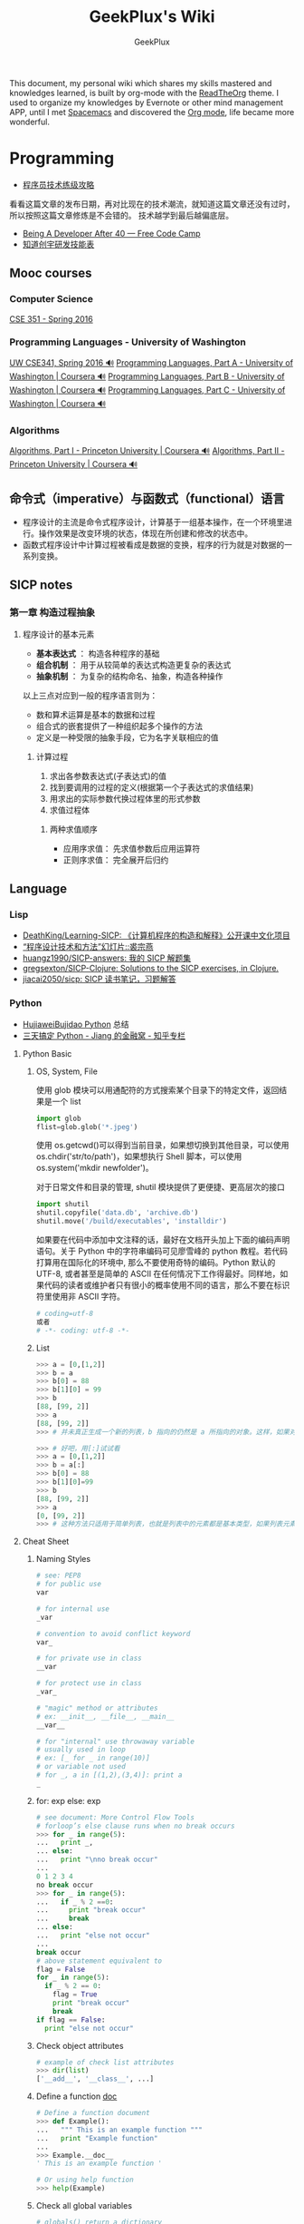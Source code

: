 # -*- mode: org; -*-

#+HTML_HEAD: <link rel="stylesheet" type="text/css" href="assets/htmlize.css"/>
#+HTML_HEAD: <link rel="stylesheet" type="text/css" href="assets/readtheorg.css"/>

#+HTML_HEAD: <script type="text/javascript" src="assets/jquery-2.1.4.min.js"></script>
#+HTML_HEAD: <script type="text/javascript" src="assets/bootstrap.min.js"></script>
#+HTML_HEAD: <script type="text/javascript" src="assets/jquery.stickytableheaders.min.js"></script>
#+HTML_HEAD: <script type="text/javascript" src="assets/readtheorg.js"></script>

#+TITLE: GeekPlux's Wiki
#+AUTHOR: GeekPlux
# #+DATE: 2015-11-28 02:07:42
#+EMAIL: geekplux@gmail.com
#+DESCRIPTION: GeekPlux's wiki
#+KEYWORDS: wiki geekplux developer development code skill programmer programming


#+BEGIN_CENTER

This document, my personal wiki which shares my skills mastered and knowledges learned, is built by org-mode with the [[https://github.com/fniessen/org-html-themes][ReadTheOrg]] theme. I used to organize my knowledges by Evernote or other mind management APP, until I met [[https://github.com/syl20bnr/spacemacs][Spacemacs]] and discovered the [[http://orgmode.org][Org mode]], life became more wonderful.

#+END_CENTER

* Programming

- [[http://coolshell.cn/articles/4990.html][程序员技术练级攻略]]

看看这篇文章的发布日期，再对比现在的技术潮流，就知道这篇文章还没有过时，所以按照这篇文章修炼是不会错的。
技术越学到最后越偏底层。

- [[https://medium.freecodecamp.com/being-a-developer-after-40-3c5dd112210c#.u3lhh1vzr][Being A Developer After 40 — Free Code Camp]]
- [[http://blog.knownsec.com/Knownsec_RD_Checklist/v2.2.html][知道创宇研发技能表]]

** Mooc courses
*** Computer Science
[[https://courses.cs.washington.edu/courses/cse351/16sp/index.html][CSE 351 - Spring 2016]]
*** Programming Languages - University of Washington
[[https://courses.cs.washington.edu/courses/cse341/16sp/][UW CSE341, Spring 2016 🔊]]
[[https://www.coursera.org/learn/programming-languages#][Programming Languages, Part A - University of Washington | Coursera 🔊]]
[[https://www.coursera.org/learn/programming-languages-part-b][Programming Languages, Part B - University of Washington | Coursera 🔊]]
[[https://www.coursera.org/learn/programming-languages-part-c][Programming Languages, Part C - University of Washington | Coursera 🔊]]
*** Algorithms
[[https://www.coursera.org/learn/introduction-to-algorithms][Algorithms, Part I - Princeton University | Coursera 🔊]]
[[https://www.coursera.org/learn/java-data-structures-algorithms-2][Algorithms, Part II - Princeton University | Coursera 🔊]]

** 命令式（imperative）与函数式（functional）语言
- 程序设计的主流是命令式程序设计，计算基于一组基本操作，在一个环境里进行。操作效果是改变环境的状态，体现在所创建和修改的状态中。
- 函数式程序设计中计算过程被看成是数据的变换，程序的行为就是对数据的一系列变换。


** SICP notes
*** 第一章 构造过程抽象
**** 程序设计的基本元素
- *基本表达式* ： 构造各种程序的基础
- *组合机制* ： 用于从较简单的表达式构造更复杂的表达式
- *抽象机制* ： 为复杂的结构命名、抽象，构造各种操作

以上三点对应到一般的程序语言则为：

- 数和算术运算是基本的数据和过程
- 组合式的嵌套提供了一种组织起多个操作的方法
- 定义是一种受限的抽象手段，它为名字关联相应的值

***** 计算过程
1. 求出各参数表达式(子表达式)的值
2. 找到要调用的过程的定义(根据第一个子表达式的求值结果)
3. 用求出的实际参数代换过程体里的形式参数
4. 求值过程体

****** 两种求值顺序
- 应用序求值： 先求值参数后应用运算符
- 正则序求值： 完全展开后归约

** Language
*** Lisp
- [[https://github.com/DeathKing/Learning-SICP][DeathKing/Learning-SICP: 《计算机程序的构造和解释》公开课中文化项目]]
- [[http://www.math.pku.edu.cn/teachers/qiuzy/progtech/slides/index.php][“程序设计技术和方法”幻灯片::裘宗燕]]
- [[https://github.com/huangz1990/SICP-answers][huangz1990/SICP-answers: 我的 SICP 解题集]]
- [[https://github.com/gregsexton/SICP-Clojure][gregsexton/SICP-Clojure: Solutions to the SICP exercises, in Clojure.]]
- [[https://github.com/jiacai2050/sicp][jiacai2050/sicp: SICP 读书笔记，习题解答]]

*** Python
- [[http://hujiaweibujidao.github.io/python/][HujiaweiBujidao Python]] 总结
- [[https://zhuanlan.zhihu.com/p/21332075][三天搞定 Python - Jiang 的金融窝 - 知乎专栏]]
**** Python Basic
***** OS, System, File
使用 glob 模块可以用通配符的方式搜索某个目录下的特定文件，返回结果是一个 list

#+BEGIN_SRC python
import glob
flist=glob.glob('*.jpeg')
#+END_SRC

使用 os.getcwd()可以得到当前目录，如果想切换到其他目录，可以使用 os.chdir('str/to/path')，如果想执行 Shell 脚本，可以使用 os.system('mkdir newfolder')。

对于日常文件和目录的管理, shutil 模块提供了更便捷、更高层次的接口

#+BEGIN_SRC python
import shutil
shutil.copyfile('data.db', 'archive.db')
shutil.move('/build/executables', 'installdir')
#+END_SRC

如果要在代码中添加中文注释的话，最好在文档开头加上下面的编码声明语句。关于 Python 中的字符串编码可见廖雪峰的 python 教程。若代码打算用在国际化的环境中, 那么不要使用奇特的编码。Python 默认的 UTF-8, 或者甚至是简单的 ASCII 在任何情况下工作得最好。同样地，如果代码的读者或维护者只有很小的概率使用不同的语言，那么不要在标识符里使用非 ASCII 字符。

#+BEGIN_SRC python
# coding=utf-8
或者
# -*- coding: utf-8 -*-
#+END_SRC

***** List
#+BEGIN_SRC python
>>> a = [0,[1,2]]
>>> b = a
>>> b[0] = 88
>>> b[1][0] = 99
>>> b
[88, [99, 2]]
>>> a
[88, [99, 2]]
>>> # 并未真正生成一个新的列表，b 指向的仍然是 a 所指向的对象。这样，如果对 a 或 b 的元素进行修改，a,b 的值同时发生变化。

>>> # 好吧，用[:]试试看
>>> a = [0,[1,2]]
>>> b = a[:]
>>> b[0] = 88
>>> b[1][0]=99
>>> b
[88, [99, 2]]
>>> a
[0, [99, 2]]
>>> # 这种方法只适用于简单列表，也就是列表中的元素都是基本类型，如果列表元素还存在列表的话，这种方法就不适用了，原因就是，像 a[:]这种处理，只是将列表元素的值生成一个新的列表，如果列表元素也是一个列表，如：a = [0,[1,2]]，那么这种复制 对于元素[]的处理只是复制[1，2]的引用，而并未生成 [1，2]的一个新的列表复制。
#+END_SRC

**** Cheat Sheet
***** Naming Styles
#+BEGIN_SRC python
# see: PEP8
# for public use
var

# for internal use
_var

# convention to avoid conflict keyword
var_

# for private use in class
__var

# for protect use in class
_var_

# "magic" method or attributes
# ex: __init__, __file__, __main__
__var__

# for "internal" use throwaway variable
# usually used in loop
# ex: [_ for _ in range(10)]
# or variable not used
# for _, a in [(1,2),(3,4)]: print a
_
#+END_SRC
***** for: exp else: exp
#+BEGIN_SRC python
# see document: More Control Flow Tools
# forloop’s else clause runs when no break occurs
>>> for _ in range(5):
...   print _,
... else:
...   print "\nno break occur"
...
0 1 2 3 4
no break occur
>>> for _ in range(5):
...   if _ % 2 ==0:
...     print "break occur"
...     break
... else:
...   print "else not occur"
...
break occur
# above statement equivalent to
flag = False
for _ in range(5):
  if _ % 2 == 0:
    flag = True
    print "break occur"
    break
if flag == False:
  print "else not occur"
#+END_SRC
***** Check object attributes
#+BEGIN_SRC python
# example of check list attributes
>>> dir(list)
['__add__', '__class__', ...]
#+END_SRC
***** Define a function __doc__
#+BEGIN_SRC python
# Define a function document
>>> def Example():
...   """ This is an example function """
...   print "Example function"
...
>>> Example.__doc__
' This is an example function '

# Or using help function
>>> help(Example)
#+END_SRC
***** Check all global variables
#+BEGIN_SRC python
# globals() return a dictionary
# {'variable name': variable value}
>>> globals()
{'args': (1, 2, 3, 4, 5), ...}
#+END_SRC
**** Python 的两大应用方向
Python 我个人觉得有两大方向，一是 Web 方面，一是科研方面。
Web 方面有 Flask, Django 等成熟的框架。
科研方面有很多完备的科学计算库和绘图工具：

[[http://www.rafekettler.com/magicmethods.html?utm_campaign=CodeTengu&utm_medium=email&utm_source=CodeTengu_18][A Guide to Python's Magic Methods « rafekettler.com]]

- Numpy
  学习资源：[[http://www.labri.fr/perso/nrougier/teaching/numpy/numpy.html][Numpy tutorial]]
- Matplotlib
  学习资源：[[http://www.labri.fr/perso/nrougier/teaching/matplotlib/][Matplotlib tutorial]]

python 在大数据方面的武器列表：
[[http://7b1evr.com1.z0.glb.clouddn.com/WvfC-nxDTMqJ-97899.png]]

*** Ruby

Ruby 是解释执行的，且每条 Ruby 代码都会返回某个值。
Ruby 是一门纯面向对象语言。在 Ruby 中，一切皆为对象。

**** tips
- 除了 nil 和 false 之外，其他值都代表 true
- 每个函数都会返回结果。如果你没有显式指定某个返回值，函数就将返回退出函数前最后处理的表达式的值。
**** links

-  [[http://saito.im/slide/ruby-new.html][Ruby 语言新手教程]]
-  [[https://ihower.tw/rails4/index.html][Ruby on Rails 實戰聖經]]
-  [[http://guides.ruby-china.org][Ruby on Rails 指南]]

*** Shell
**** Shell 编程
Shell 脚本是解释型的,而不是编译型的。
符号`#!`用来告诉系统这个脚本用什么程序执行
#+BEGIN_SRC shell
#!/bin/sh
#+END_SRC

***** 变量
+ 定义变量时，变量名不加美元符号（$）
+ 使用一个已定义的变量，只需在变量名前面加美元符号即可
+ 变量名外面的花括号是可选的，加不加都行，加花括号是为了帮助解释器识别变量的边界
+ 用 =local= 可将函数内的变量定义为局部变量
+ 用 =declare= 声明变量可以限定其使用范围，常用的两个：

#+BEGIN_SRC shell
-a	变量为数组。
-r	使得变量变为只读。这些变量不能被后来的赋值与语句赋值，同样也不可以 unset。
#+END_SRC

- =readonly= 可以定义常量，感觉和 declare -r 差不多
***** 流程控制
****** 条件
#+BEGIN_SRC shell
if ...; then
...
elif ...; then
...
else
...
fi
#+END_SRC

if 中常用的测试表达式：

- [ -d FILE ]	如果 FILE 存在且是一个目录则为真。
- [ -e FILE ]	如果 FILE 存在则为真。
- [ -f FILE ]	如果 FILE 存在且是一个普通文件则为真。
- [ -h FILE ]	如果 FILE 存在且是一个符号连接则为真。
- [ -p FILE ]	如果 FILE 存在且是一个名字管道(F 如果 O)则为真。
- [ -r FILE ]	如果 FILE 存在且是可读的则为真。
- [ -s FILE ]	如果 FILE 存在且大小不为 0 则为真。
- [ -w FILE ]	如果 FILE 如果 FILE 存在且是可写的则为真。
- [ -x FILE ]	如果 FILE 存在且是可执行的则为真。
- [ -O FILE ]	如果 FILE 存在且属有效用户 ID 则为真。
- [ -G FILE ]	如果 FILE 存在且属有效用户组则为真。
- [ -L FILE ]	如果 FILE 存在且是一个符号连接则为真。
- [ -S FILE ]	如果 FILE 存在且是一个套接字则为真。
- [ -z STRING ]	“STRING” 的长度为零则为真。
- [ -n STRING ] “STRING” 的长度为非零则为真。
****** 循环
#+BEGIN_SRC shell
for .. in ...; do
...
done

for

while ...; do
...
done

还有：
until
select
shift

break 语句用来在正常结束之前退出当前循环
continue 语句继续 for, while, until or select 内的循环
#+END_SRC
***** 参数
- 位置参数 =$1， $2,..., $N= 来作参数
- =$#= 代表了命令行的参数数量
- =$0= 当前脚本文件名
- =$?= 上一个命令的退出码
- =$$= 当前 Shell 进程 ID
- =$@= 所有参数的列表
- =$*= 和$@相同都是所有参数，但"$*" 和 "$@"(加引号)并不同，"$*"将所有的参数解释成一个字符串，而"$@"是一个参数数组
***** I/O
#+BEGIN_SRC shell
echo 输出
read 读取用户输入
管道 `|` 将一个命令的输出作为另外一个命令的输入
重定向：将命令的结果输出到文件，而不是标准输出（屏幕）
#+END_SRC
*****  tips
获取当前脚本运行的目录：
#+BEGIN_SRC shell
DIR="$( cd "$( dirname "${BASH_SOURCE[0]}" )" && pwd )"

# 具体含义
${BASH_SOURCE[0]}  取得执行 shell 命令例如  tmp/test.sh
dirname 取得前面的路径
cd 进到目录里
&& pwd 打印当前路径
#+END_SRC

获取当前系统名：
#+BEGIN_SRC shell
OS="$(get_os)"
#+END_SRC

判断命令是否存在：
#+BEGIN_SRC shell
cmd_exists() {
    command -v "$1" &> /dev/null
    return $?
}
#+END_SRC

**** Resources
- [[http://www.tldp.org/LDP/abs/html/index.html][Advanced Bash-Scripting Guide]]
- [[http://www.freeos.com/guides/lsst/index.html][Linux Shell Scripting Tutorial - A Beginner's handbook]]
- [[http://www.yeolar.com/media/doc/bgb-cn/html/index.html][Bash 新手指南]]
- [[https://github.com/qinjx/30min_guides/blob/master/shell.md][Shell 脚本编程 30 分钟入门]]
- [[https://github.com/jlevy/the-art-of-command-line/blob/master/README-zh.md][命令行的艺术]]
- [[https://github.com/alrra/dotfiles][alrra/dotfiles]] 这个 repo 的 shell 写的很棒
*** PHP

-  [[http://wulijun.github.io/php-the-right-way/][PHP 之道]]
-  [[http://www.php.net/manual/zh/][PHP 手册]]
-  [[https://phpbestpractices.org/][PHP Best Practices]]
-  [[http://phpbestpractices.justjavac.com/][PHP 最佳实践（译）]]

*** C++
[[http://isocpp.github.io/CppCoreGuidelines/CppCoreGuidelines#S-introduction][C++ Core Guidelines]]

*** Make
*** Haskell
- [[http://book.realworldhaskell.org/read/][Real World Haskell]]
- [[https://www.gitbook.com/book/mno2/learnyouahaskell-zh/details][Haskell 趣學指南 - GitBook]]
** Code Game

-  [[http://www.codewars.com/][codewars]]
-  [[http://www.topcoder.com/][Top Coder]]
-  [[http://codetank.alloyteam.com/][codetank]]

** Regex
[[http://deerchao.net/tutorials/regex/regex.htm][正则表达式 30 分钟入门教程]]
[[http://regexone.com/][RegexOne - Learn Regular Expressions - Lesson 1: An Introduction, and the ABCs]]
[[https://msdn.microsoft.com/zh-cn/library/az24scfc.aspx][正则表达式语言 - 快速参考]]
* Web
- [[https://developer.mozilla.org/zh-CN/learn#][学习如何制作网站]]
- [[http://www.html5rocks.com/zh/tutorials/internals/howbrowserswork/][浏览器的工作原理]]
- [[http://www.20thingsilearned.com/zh-CN][关于浏览器和网络的 20 项须知]]
- [[http://ecomfe.duapp.com/][前端知识体系]]
- [[https://developers.google.com/web/fundamentals/][Google Web Fundamentals]]
- [[https://github.com/dypsilon/frontend-dev-bookmarks][一大波前端资源]]
- [[http://coderlmn.github.io/code-standards/][前端代码规范 及 最佳实践]]

** HTML&CSS

- [[http://codeguide.bootcss.com/][编码规范 by @mdo]] - 编写灵活、稳定、高质量的 HTML 和 CSS 代码的规范
- [[http://cssguidelin.es/][CSS Guidelines]] - High-level advice and guidelines for writing sane, manageable, scalable CSS
- [[http://nec.netease.com/][网易前端规范]] - 真心不错

*** <Script>
如果<script>包含了 src 属性，那它中间再包含代码是不会执行的
默认<script>在 HTML 中是按标签先后顺序加载的。除非有 defer 和 async 属性。

- defer 脚本会延迟到页面解析完毕后再运行（只适用于外部文件，在现实中，延迟脚本不一定按照顺序执行，也不一定会在 DOMContentLoaded 事件触发前执行）
- async 异步脚本同样不一定按照顺序执行。一定会在页面 load 事件前执行。
*** <noscript>
浏览器不支持脚本或脚本被禁用时显示该标签内的内容
*** Doctype
最初的文档模式有两种：混杂模式和标准模式
不声明 doctype 会导致浏览器会开启混杂模式
*** Meta tag
~<meta>~ 提供关于 HTML 文档的元数据。元数据不会显示在页面上，但对于浏览器、搜索引擎和其他 Web 服务都非常有用。

#+BEGIN_SRC html
申明编码
<meta charset='utf-8' />

优先使用 IE 最新版本和 Chrome
<meta http-equiv="X-UA-Compatible" content="IE=edge,chrome=1" />
<!-- 关于 X-UA-Compatible -->
<meta http-equiv="X-UA-Compatible" content="IE=6" ><!-- 使用 IE6 -->
<meta http-equiv="X-UA-Compatible" content="IE=7" ><!-- 使用 IE7 -->
<meta http-equiv="X-UA-Compatible" content="IE=8" ><!-- 使用 IE8 -->
#+END_SRC

有两个主要的属性可定义：

**** name
可自定义属性名，如： ~<meta name="keywords" content="HTML,META">~

常见的 ~name~ ：

- keywords  关键词，方便人们和 SEO
- description
- author
- robots 搜索引擎的索引方式

***** viewport

viewport 应用于响应式网站的开发

#+BEGIN_SRC html
<meta name="viewport" content="width=device-width, initial-scale=1.0,maximum-scale=1.0, user-scalable=no"/>
#+END_SRC

- width：宽度（数值 / device-width）（范围从 200 到 10,000，默认为 980 像素）
- height：高度（数值 / device-height）（范围从 223 到 10,000）
- initial-scale：初始的缩放比例 （范围从>0 到 10）
- minimum-scale：允许用户缩放到的最小比例
- maximum-scale：允许用户缩放到的最大比例
- user-scalable：用户是否可以手动缩 (no,yes)
- minimal-ui：可以在页面加载时最小化上下状态栏。（已弃用）

注意，很多人使用 initial-scale=1 到非响应式网站上，这会让网站以 100%宽度渲染，用户需要手动移动页面或者缩放。如果和 initial-scale=1 同时使用 user-scalable=no 或 maximum-scale=1，则用户将不能放大/缩小网页来看到全部的内容。

**** http-equiv
服务器在收发文档时的属性/值

虽然有些服务器会发送许多这种名称/值对，但是所有服务器都至少要发送一个：content-type:text/html。这将告诉浏览器准备接受一个 HTML 文档。

使用带有 http-equiv 属性的 <meta> 标签时，服务器将把名称/值对添加到发送给浏览器的内容头部。例如，添加：

#+BEGIN_SRC html
<meta http-equiv="charset" content="iso-8859-1">
<meta http-equiv="expires" content="31 Dec 2008">
#+END_SRC

这样发送到浏览器的头部就应该包含：

#+BEGIN_EXAMPLE
content-type: text/html
charset:iso-8859-1
expires:31 Dec 2008
#+END_EXAMPLE

当然，只有浏览器可以接受这些附加的头部字段，并能以适当的方式使用它们时，这些字段才有意义。

*** 技巧：

-  [[http://www.ruanyifeng.com/blog/2010/03/css_cookbook.html][CSS 使用技巧]]
-  [[http://www.ruanyifeng.com/blog/2010/03/cross-browser_css3_features.html][CSS3 常用功能的写法]]
-  [[http://www.ruanyifeng.com/blog/2014/02/css_transition_and_animation.html][CSS 动画简介]]
-  [[http://www.ruanyifeng.com/blog/2009/03/css_selectors.html][CSS 选择器笔记]]

*** 学习 CSS：

-  [[http://zh.learnlayout.com/][学习 CSS 布局]]
-  [[http://www.w3school.com.cn/][w3school]]
-  [[http://www.csszengarden.com/tr/chinese/][CSS 禅意花园]]
-  [[http://css.yukir.net/][编写易于管理及维护的 CSS 指导纲要]]

*** 手册：

-  [[http://css.doyoe.com/][CSS 参考手册]]

*** Flexbox
Flexbox 布局比较适合 Web 应用程序的一些小组件和小规模的布局，而 Grid 布局更适合用于一些大规模的布局。
常规布局是基于文本流和盒模型，而 Flex 是基于“Flex-flow”的:

[[http://cdn.w3cplus.com/cdn/farfuture/PoKF1BNDi7Yschft4bNKU4Evq6ASSsjzMynFQDKHCOM/mtime:1430148782/sites/default/files/blogs/2015/1504/flexbox.png]]

**** Container 重要属性
#+BEGIN_SRC css
- flex-direction: row | row-reverse | column | column-reverse; 指定 flex-flow 方向
- flex-wrap: nowrap | wrap | wrap-reverse; 是否换行
- justify-content: flex-start | flex-end | center | space-between | space-around; 指定沿着主轴对齐方式
- align-items: flex-start | flex-end | center | baseline | stretch; 指定沿侧轴对齐方式
#+END_SRC
**** Items 重要属性
#+BEGIN_SRC css
- flex-grow: <number>; /* default 0 */ Item 扩大比例
- flex-shrink: <number>; /* default 1 */ Item 缩小比例
- flex-basis: <length> | auto; /* default auto */  Item 在 Container 剩余空间之前的一个默认尺寸
- align-self: auto | flex-start | flex-end | center | baseline | stretch;  覆盖默认的对齐方式
#+END_SRC
=flex= 是 =flex-grow=，=flex-shrink= 和 =flex-basis= 三个属性的缩写
*** some tips
**** 切图
[[http://www.cutterman.cn/cutterman][Cutterman - 最好用的切图工具|切图神器]]
**** z-index
z-index 只在设置了 postion（即不是 static）的元素上起作用。
具体可参考[[http://www.neoease.com/css-z-index-property-and-layering-tree/][CSS z-index 属性的使用方法和层级树的概念 - NeoEase]]
** JavaScript
当年我是通过《Javascript DOM 编程艺术》入门的，非常基础，循序渐进，一天就能看完

- [[http://javascript.ruanyifeng.com/][JavaScript 标准参考教程（alpha）]]
- [[http://bonsaiden.github.io/JavaScript-Garden/zh/][JavaScript 秘密花园]]
- [[http://ejohn.org/apps/learn/][Learning Advanced JavaScript]]
- [[http://eloquentjavascript.net/2nd_edition/preview/][Eloquent JavaScript]]
- [[http://speakingjs.com/es5/index.html][Speaking JavaScript]]
- [[http://lab.abhinayrathore.com/jquery-standards/][jQuery Coding Standards & Best Practices]]
- [[http://www.keyframesandcode.com/resources/javascript/deconstructed/jquery/][jQuery Deconstructed]]
- [[http://www.cnblogs.com/TomXu/archive/2011/12/15/2288411.html][深入理解 JavaScript 系列]]

*** ECMAScript

- Number 类型：parseInt() 最好写上第二个参数
- String 类型：
  - 转义序列表示一个字符
  - ECMAScript 中字符串是不可变的。要改变字符串，首先得销毁原来的字符串，然后再创建一个包含新值的字符串来替换。（如字符串拼接）
  - ~null~ 和 ~undefined~ 没有 toString() 方法
- ~&~ 和 ~|~ 操作属于短路操作，即如果第一个操作数能决定结果，那么就不会对第二个操作数求值

**** Function
***** 函数的特点
- 可以通过字面量进行创建
- 可以赋值给变量或属性
- 可以作为参数进行传递
- 可以作为函数结果进行返回
- 拥有属性和方法
***** 函数的调用方式
1. 作为普通函数调用（第二种的特例，相当于作为全局对象的方法调用），其上下文是全局对象
2. 作为方法调用，其上下文是拥有该方法的对象
3. 作为构造器进行调用，其上下文是一个新分配的对象
4. 通过 apply 或 call 进行调用，上下文可以设定成任意值
***** 函数的引用方式
1. 通过名称进行引用
2. 作为一个方法进行引用（对象的属性）
3. 通过内联名称进行引用
4. 通过 arguments 的 callee 属性进行引用

**** Closure
[[http://stackoverflow.com/questions/111102/how-do-javascript-closures-work][scope - How do JavaScript closures work? - Stack Overflow]]
*** JSON
**** JSON.stringify()
接收三个参数（对象，过滤器，缩进格式）

- 过滤器可以是数组或函数
- 缩进格式可以是数字或字符串，如果是字符串，则会用作缩进字符（如"--"）

***** 执行顺序
- 如果对象中存在 toJSON()方法而且能取得有效的值，则调用该方法
- 如果存在第二个参数，则对第一步的结果应用过滤器
- 对第二步返回的每个值进行序列化
- 如果存在第三个参数，则执行格式化
**** JSON.parse()
接收一个参数，是一个函数，一般被称作还原函数（reviver）
*** ES2015

- [[http://es6.ruanyifeng.com/][ECMAScript 6 入门]]
- [[https://github.com/metagrover/ES6-for-humans][metagrover/ES6-for-humans: A kickstarter guide to writing ES6.]]

babel 的开发者才 16 岁，令人汗颜[[http://babeljs.io/][Babel · The compiler for writing next generation JavaScript]]

*** Tips
tips 其实就是懒得整理的，遇到的各种坑。。。

**** 创建二维数组
let arr = new Array(10).fill(new Array(10));
此方法会导致每个子元素的数组都指向同一份数组的引用。
**** Promise race
当 iterable 参数里的任意一个子 promise 被成功或失败后，父 promise 马上也会用子 promise 的成功返回值或失败详情作为参数调用父 promise 绑定的相应句柄，并返回该 promise 对象。
**** 判断是否 NaN
isNaN() 只能判断 numbers
== 也是只能判断 numbers
>= 能判断各种类型

#+BEGIN_SRC javascript
var a = NaN;  a == a;  // false
var a = new Number(NaN);  a == a;  // true
var a = new Number(NaN);  a >= a;  // false
#+END_SRC

** CoffeeScript
CoffeeScript 作为一个可编译为 JS 的语言，在 ES2015 发布的时候就完成了它的历史使命。虽然我推荐在项目中直接用 ES2015，不过多了解一下 CoffeeScript 还是不错的。

-  [[http://island205.github.io/tlboc/][CoffeeScript 中文手册]]
-  [[http://island205.github.io/coffeescript-cookbook.github.com/][CoffeeScript Cookbook]]
-  [[https://github.com/geekplux/coffeescript-style-guide][CoffeeScript 最佳实践和编码惯例]]
-  [[http://autotelicum.github.io/Smooth-CoffeeScript/][Smooth CoffeeScript]]

** Angular
如果用了 Angular，那么你的代码和项目规划就必须「Angular 化」。

要尽可能的符合 Angular 的实践方案，表面上 AMD 规范非常好用，其实存在很多弊端。比如你用一个不符合 AMD 规范的库，得先封装成一个 Angular Module
Data-Binding 同样是有利有弊，不过这个还算可以避免。
但 Angular 总是有些小坑。。（不是黑）

*** ui-router
Angular 本身的 Router 还好，但是 ui-router 用 state 方式来管理路由更加方便

ui-router 的 url 设计，最好和后台 API 接口统一。如果是 RESTful 的接口，则更加直观和方便。
*** Controller 之间通信
- 不习惯用 RootScope，把要变的东西绑在全局变量上总不是什么好事
- 习惯用事件来传递数据。=$emit, $broadcast, $watch=
- 特殊情况用 Service
** Backbone
和 CoffeeScript 是同一个作者，代码总共 1000 多行，非常简洁优美。典型的 MVC 框架，其实通过 Backbone 就可以实现 Web Components。

collecction 和 model 非常好用。但由于过于轻量，很多东西需要自己来写，不过对于喜欢自己动手或喜欢「按需」搭配所需要功能的同学非常方便。
** Vue
半小时入门，可以做出实际应用。结合了 Angular 和 React 两者的优点，写起来非常漂亮。语法和 Angular 差不多。
*** tips
自定义组件可以像普通元素一样直接使用 `v-for`：

#+BEGIN_SRC html
<my-component v-for="item in items"></my-component>
但是，不能传递数据给组件，因为组件的作用域是孤立的。为了传递数据给组件，应当使用 props：

<my-component
  v-for="item in items"
  :item="item"
  :index="$index">
</my-component>
不自动把 item 注入组件的原因是这会导致组件跟当前 v-for 紧密耦合。显式声明数据来自哪里可以让组件复用在其它地方。
#+END_SRC

*** vue-loader
webpack 组件，可 load `.vue` 文件
[[https://github.com/vuejs/vue-loader][vuejs/vue-loader]]
*** vue-router
[[http://vuejs.github.io/vue-router/zh-cn/basic.html][基本用法 | vue-router 文档]]
*** vue-resource
[[https://github.com/vuejs/vue-resource][vuejs/vue-resource]]

** React
关于 React 中使用 ES6 遇到的若干问题：[[https://facebook.github.io/react/docs/reusable-components.html][Reusable Components | React]]

关于 React-router 使用 ES6 遇到的问题，参考下列三个 issues:
https://github.com/rackt/react-router/issues/1059
https://github.com/rackt/react-router/issues/975
https://github.com/react-bootstrap/react-router-bootstrap/issues/91

#+BEGIN_SRC javascript
在你的 Compontes 后面加这句：
YourClass.contextTypes = {
  router: function() { return React.PropTypes.func.isRequired }
}

同时，constructor 这样写：

constructor(props, context){
  super(props)
  context.router
}

#+END_SRC

（其实都是因为 ES6 的 Class 不支持直接定义属性。

react-router nest url worked need webpack-dev-server setting: `historyApiFallback: true` , and `/bundle.js` not `bundle.js`

** Webpack
here a article [[http://survivejs.com/webpack_react/webpack_compared/][SurviveJS - Webpack Compared]]
Webpack 最大的特点是可以打包一切资源，包括 css, html, 图片等等各种文件
基本要素就 3 个：

- entry
- output
- module

** Canvas
[[http://joshondesign.com/p/books/canvasdeepdive/toc.html][‎joshondesign.com/p/books/canvasdeepdive/toc.html]]
** cookie & session
cookie 和 session 都用来保存状态

参考：[[https://github.com/alsotang/node-lessons/tree/master/lesson16][node-lessons/lesson16 at master · alsotang/node-lessons]]

*** cookie
cookie 是 http 协议的一部分，它的处理分为如下几步：

- 服务器向客户端发送 cookie。
    + 通常使用 HTTP 协议规定的 set-cookie 头操作。
    + 规范规定 cookie 的格式为 name = value 格式，且必须包含这部分。
- 浏览器将 cookie 保存。
- 每次请求浏览器都会将 cookie 发向服务器。

其他可选的 cookie 参数会影响将 cookie 发送给服务器端的过程，主要有以下几种：

- path：表示 cookie 影响到的路径，匹配该路径才发送这个 cookie。
- expires 和 maxAge：告诉浏览器这个 cookie 什么时候过期，expires 是 UTC 格式时间，maxAge 是 cookie 多久后过期的相对时间。当不设置这两个选项时，会产生 session cookie，session cookie 是 transient 的，当用户关闭浏览器时，就被清除。一般用来保存 session 的 session_id。
- secure：当 secure 值为 true 时，cookie 在 HTTP 中是无效，在 HTTPS 中才有效。
- httpOnly：浏览器不允许脚本操作 document.cookie 去更改 cookie。一般情况下都应该设置这个为 true，这样可以避免被 xss 攻击拿到 cookie。

*** session

cookie 虽然很方便，但是使用 cookie 有一个很大的弊端，cookie 中的所有数据在客户端就可以被修改，数据非常容易被伪造，那么一些重要的数据就不能存放在 cookie 中了，而且如果 cookie 中数据字段太多会影响传输效率。为了解决这些问题，就产生了 session，session 中的数据是保留在服务器端的。

session 的运作通过一个 session_id 来进行。session_id 通常是存放在客户端的 cookie 中，比如在 express 中，默认是 connect.sid 这个字段，当请求到来时，服务端检查 cookie 中保存的 session_id 并通过这个 session_id 与服务器端的 session data 关联起来，进行数据的保存和修改。

这意思就是说，当你浏览一个网页时，服务端随机产生一个 1024 比特长的字符串，然后存在你 cookie 中的 connect.sid 字段中。当你下次访问时，cookie 会带有这个字符串，然后浏览器就知道你是上次访问过的某某某，然后从服务器的存储中取出上次记录在你身上的数据。由于字符串是随机产生的，而且位数足够多，所以也不担心有人能够伪造。伪造成功的概率很低。

session 可以存放在 1）内存、2）cookie 本身、3）redis 或 memcached 等缓存中，或者 4）数据库中。
** Server
[[http://openresty.org/download/agentzh-nginx-tutorials-zhcn.html][agentzh 的 Nginx 教程（版本 2015.03.19）]]
** Tools
*** Can I use
[[http://caniuse.com/][Can I use... Support tables for HTML5, CSS3, etc]]
查看浏览器的兼容情况
** Security
[[http://brutelogic.com.br/blog/cheat-sheet/][XSS Cheat Sheet - Fooling the Interpreter]]
* Node

- [[http://www.nodebeginner.org/index-zh-cn.html][Node 入门]]
- [[http://nqdeng.github.io/7-days-nodejs/][七天学会 NodeJS]]
- [[https://github.com/alsotang/node-lessons][Node.js 包教不包会]]
- [[http://nodeapi.ucdok.com/#/api/][Node.js API 中文版]]
- [[http://nodeschool.io/][nodeschool]]
- [[http://0532.gitbooks.io/nodejs/][the NodeJS]] - 一本关于 nodejs 的文档
- [[http://blog.fens.me/series-nodejs/][从零开始 nodejs 系列文章]]

[[https://medium.com/yet-another-node-js-blog/architecture-of-node-js-internal-codebase-57cd8376b71f#.1n8qdrg8b][Architecture of Node.js’ Internal Codebase — Yet Another Node.js Blog — Medium]]

** Koa
koa 和 express 都是基于 connect 的，koa 比 express 稍微轻量一点（其实我觉得差不多），但 koa 最大的两点是 generator。然而随着 ES6 和 ES7 的推出，koa 中这种依靠 generator 的异步方式也渐渐式微，于是推出了 koa2。

koa 和 express 的开发更像是中间件的堆砌
** Loopback
Loopback is based Express.

- using 'z-' prefix to boot scripts ensure that these scripts are run last when the application boots.

* Android
当年我开发 Android 的时候，还没有统一的设计规范，设备的屏幕也是大小不一很难适配。开发环境还是 Eclipse+Android SDK，看到现在完备的开发工具真是羡慕。

当初自己写的[[http://geekplux.com/2013/09/02/android_get_started.html][Android 开发如何入门 | GeekPlux]]

-  [[http://developer.android.com/index.html][Android Developers]]
-  [[http://www.androidviews.net/][AndroidViews]]
-  [[http://www.apkbus.com/design/index.html][Android Design]]

* Git

多人协作的时候要商定协作流程。[[http://danielkummer.github.io/git-flow-cheatsheet/index.zh_CN.html][git-flow]] 是个不错的实践。

这个[[https://github.com/tiimgreen/github-cheat-sheet/blob/master/README.zh-cn.md][github 秘籍]] 里面有一些奇技淫巧

http://www.ruanyifeng.com/blogimg/asset/2015/bg2015120901.png

** 常用命令
#+BEGIN_SRC shell
$ git init  # 在当前目录新建一个 Git 代码库
$ git clone [url]  # 下载一个项目和它的整个代码历史
$ git config --list # 显示当前的 Git 配置
$ git config -e [--global]  # 编辑 Git 配置文件
$ git add  # 添加指定文件到暂存区
$ git rm   # 删除工作区文件，并且将这次删除放入暂存区
$ git commit -m [message]  # 提交暂存区到仓库区
$ git commit -a # 提交工作区自上次 commit 之后的变化，直接到仓库区
$ git commit --amend -m [message]   # 使用一次新的 commit，替代上一次提交 如果代码没有任何新变化，则用来改写上一次 commit 的提交信息
$ git commit --amend [file1] [file2] ...  # 重做上一次 commit，并包括指定文件的新变化


# 分支相关
$ git branch  # 列出所有本地分支
$ git branch -r  # 列出所有远程分支
$ git branch [branch-name]  # 新建一个分支，但依然停留在当前分支
$ git checkout [branch-name]  # 切换到指定分支，并更新工作区
$ git checkout -b [branch]  # 新建一个分支，并切换到该分支
$ git branch [branch] [commit]  # 新建一个分支，指向指定 commit
$ git checkout -b [branch] [tag]  # 新建一个分支，指向某个 tag
$ git branch --track [branch] [remote-branch]  # 新建一个分支，与指定的远程分支建立追踪关系
$ git branch --set-upstream [branch] [remote-branch]  # 建立追踪关系，在现有分支与指定的远程分支之间
$ git merge [branch]  # 合并指定分支到当前分支
$ git cherry-pick [commit]  # 选择一个 commit，合并进当前分支
$ git branch -d [branch-name]  # 删除分支
$ git push origin --delete [branch-name] # 删除远程分支
$ git branch -dr [remote/branch]  # 删除远程分支


# 标签
$ git tag  # 列出所有 tag
$ git tag [tag] # 新建一个 tag 在当前 commit
$ git tag [tag] [commit] # 新建一个 tag 在指定 commit
$ git show [tag]  # 查看 tag 信息
$ git push [remote] [tag]  # 提交指定 tag
$ git push [remote] --tags   # 提交所有 tag


# 查看
$ git status # 显示有变更的文件
$ git log # 显示当前分支的版本历史
$ git log --stat # 显示 commit 历史，以及每次 commit 发生变更的文件
$ git log --follow [file] # 显示某个文件的版本历史，包括文件改名
$ git log -p [file] # 显示指定文件相关的每一次 diff
$ git blame [file] # 显示指定文件是什么人在什么时间修改过
$ git diff # 显示暂存区和工作区的差异
$ git diff --cached [file] # 显示暂存区和上一个 commit 的差异
$ git diff HEAD # 显示工作区与当前分支最新 commit 之间的差异
$ git diff [first-branch]...[second-branch] # 显示两次提交之间的差异
$ git show [commit] # 显示某次提交的元数据和内容变化
$ git show --name-only [commit] # 显示某次提交发生变化的文件
$ git show [commit]:[filename] # 显示某次提交时，某个文件的内容
$ git reflog # 显示当前分支的最近几次提交


# 远程
$ git fetch [remote] # 下载远程仓库的所有变动
$ git remote -v  # 显示所有远程仓库
$ git remote show [remote]  # 显示某个远程仓库的信息
$ git remote add [shortname] [url]  # 增加一个新的远程仓库，并命名
$ git pull [remote] [branch]  # 取回远程仓库的变化，并与本地分支合并
$ git push [remote] [branch] # 上传本地指定分支到远程仓库
$ git push [remote] --force # 强行推送当前分支到远程仓库，即使有冲突
$ git push [remote] --all # 推送所有分支到远程仓库


# 撤销
$ git checkout [file] # 恢复暂存区的指定文件到工作区
$ git checkout [commit] [file] # 恢复某个 commit 的指定文件到工作区
$ git checkout . # 恢复上一个 commit 的所有文件到工作区
$ git reset [file] # 重置暂存区的指定文件，与上一次 commit 保持一致，但工作区不变
$ git reset --hard # 重置暂存区与工作区，与上一次 commit 保持一致
$ git reset [commit] # 重置当前分支的指针为指定 commit，同时重置暂存区，但工作区不变
$ git reset --hard [commit] # 重置当前分支的 HEAD 为指定 commit，同时重置暂存区和工作区，与指定 commit 一致
$ git reset --keep [commit] # 重置当前 HEAD 为指定 commit，但保持暂存区和工作区不变
$ git revert [commit] # 新建一个 commit，用来撤销指定 commit，后者的所有变化都将被前者抵消，并且应用到当前分支
#+END_SRC
** Pull-Request steps

[[http://akrabat.com/the-beginners-guide-to-contributing-to-a-github-project/][The beginner's guide to contributing to a GitHub project]]

- git clone git@github xxx
- git remote add upstream git@github (original repo)
- git checkout -b new_branch  AND do something
- git push origin new_branch(local name):new_branch(remote name)
- git pull --rebase upstream master (sync with origin repo)

** 学习资源：

-  [[http://rogerdudler.github.io/git-guide/index.zh.html][git - 简明指南]] - 助你入门 git 的简明指南，木有高深内容 ;)
-  [[http://git-scm.com/book/zh/v1][pro git（中文版）]]
-  [[http://www.liaoxuefeng.com/wiki/0013739516305929606dd18361248578c67b8067c8c017b000][Git 教程]]
-  [[http://gitref.org/zh/index.html][Git 参考手册]]
-  [[http://www-cs-students.stanford.edu/~blynn/gitmagic/intl/zh_cn/][Git 指南]]
-  [[http://pcottle.github.io/learnGitBranching/][Learn Git Branching]]
-  [[https://vimgifs.com/][vimgifs]] - 通过 Gif 展示 vim 快捷键的效果

* Text Editor
** Vim

《Practice Vim》是一本非常棒的书，以下几个命令是从中学到的基本技巧：

#+BEGIN_EXAMPLE

    % 在对应括号跳转
    :s/old/new 替换
    c change
    A 直接到行尾
    s 修改
    * 搜索
    . 重复上一条命令
    >G 缩进一格
    q 记录宏
    @ 提取宏

#+END_EXAMPLE

Vim 的宏在进行批量修改时，是神器

一些资源：

-  [[http://coolshell.cn/articles/5426.html][简明 Vim 练级攻略]]
-  [[http://learnvimscriptthehardway.onefloweroneworld.com/][笨方法学 Vimscript]]
-  [[http://stackoverflow.com/questions/1218390/what-is-your-most-productive-shortcut-with-vim?page=1&tab=votes#tab-top][What is your most productive shortcut with Vim?]]
-  [[http://vimawesome.com/][Vim Awesome]] - a directory of Vim plugins sourced from GitHub
-  [[https://github.com/wklken/k-vim][vim 推荐配置]]

** Emacs
- [[https://github.com/redguardtoo/mastering-emacs-in-one-year-guide/blob/master/guide-zh.org][mastering-emacs-in-one-year-guide/guide-zh.org at master · redguardtoo/mastering-emacs-in-one-year-guide]]
- [[http://planet.emacsen.org/][Planet Emacsen]]
** Spacemacs

[[https://github.com/syl20bnr/spacemacs][spacemacs]] 是一款社区维护的 Emacs 配置，结合了 vim 和 Emacs 两者的优点。

安装 Spacemacs 可以直接 git clone Spacemacs 的 repo 到 Dropbox（或其他云盘）中，然后 ln -s 到 home 目录的 `.emacs.d` 文件夹下。此处可以选择用 master 还是 develop 分支。
然后新建 `.spacemacs` 文件夹，在.spacemacs 中的 init.el 为 Spacemacs 的启动配置文件（这个文件可自动生成，用 dotspacemacs/copy-template 命令），其余的配置写进自己的 layer 里。Layer 这个概念和 package 不一样，Spacemacs 基于 layer 来配置。

我个人的配置在 [[https://github.com/geekplux/dotfiles][dotfiles]] 这个库中，也可以参考[[https://github.com/zilongshanren/spacemacs-private][子龙山人的个人配置]]

*** Use-Package
#+BEGIN_SRC elisp
(use-package foo)

:init 加载 package 之前执行的命令
:config 加载 package 之后执行的命令
#+END_SRC
*** Tips
If you get an error regarding package downloads then you may try to disable HTTPS protocol by starting Emacs with
#+BEGIN_SRC shell
emacs --insecure
#+END_SRC
*** Shortcuts

#+BEGIN_EXAMPLE

C-h f & C-h C-f : Find Function definition
C-h v & C-h C-v : Find variable definition
SPC s l : Navigation functions in current file
SPC f e d : Go to your .spacemacs file
SPC f e i : Go to .emacs.d/init.el
SPC h L : Find an elpa library
SPC f e h : Find Spacemacs layers, docs and package configuration

SPC b b & SPC b B(i) : show all opened buffer
SPC b h : Open spacemacs home buffer
SPC b s : Open scratch buffer
SPC b f : Reveal in finder
SPC b w : Read only mode.
SPC b n/p : previous or next buffer
SPC b TAB : to switch back and forth.

SPC f f : helm find file
SPC f r : open recent file
SPC f R : rename file
SPC f c : copy file
SPC f j : jump to dired
SPC f t : open neo tree
SPC f o : open in external application

SPC p f / SPC p b : open project file or buffer
SPC p t : open project neotree

SPC l o : custom layout
SPC l L/s : load or save layout
SPC l l : switch bewteen layout
SPC l TAB : quick way to switch
SPC l ? : open up the help.
SPC p l : switch to project and create a layout

#+END_EXAMPLE

*** Resources

Elisp 教程：
- [[http://learnxinyminutes.com/docs/elisp/][Learn elisp in Y minutes]]
- [[http://smacs.github.io/elisp/][Emacs Lisp 简明教程]]

一些相关网站：
- [[http://emacsist.com][Emacsist]]
- [[https://simpletutorials.com/c/3036/Spacemacs+%2528Vim+mode%2529+Cheatsheet][Simple Tutorials]]

** Sublime Text

Material Theme 比 Monokai 更好看。。

-  [[http://zh.lucida.me/blog/sublime-text-complete-guide/][Sublime Text 全程指南]]
-  [[http://feliving.github.io/Sublime-Text-3-Documentation/][Sublime Text 3 文档]]
-  [[http://docs.sublimetext.tw/][Sublime Text 手冊]]

* Org Mode

[[http://orgmode.org][Org mode]] is for keeping notes, maintaining TODO lists, planning projects, and authoring documents with a fast and effective plain-text system.

- [[http://doc.norang.ca/org-mode.html][Org Mode - Organize Your Life In Plain Text!]] -- 参考这份文档来配置

** useful package:
*** org-mac-link

*Installation*

Customize the org group by typing M-x customize-group RET org RET, then expand the Modules section, and enable mac-link.

You may also optionally bind a key to activate the link grabber menu, like this:


#+BEGIN_SRC emacs-lisp

(add-hook 'org-mode-hook (lambda ()
  (define-key org-mode-map (kbd "C-c g") 'org-mac-grab-link)))

#+END_SRC

*** Org-IO Slide
[[https://github.com/coldnew/org-ioslide][coldnew/org-ioslide]]

* Chrome

Chrome develop tool 有很多小技巧，之后整理一下

-  [[https://chrome.google.com/webstore/detail/cvim/ihlenndgcmojhcghmfjfneahoeklbjjh][cVim]]
-  [[http://markdown-here.com/][Markdown Here]]
-  [[https://chrome.google.com/webstore/detail/onetab/chphlpgkkbolifaimnlloiipkdnihall][One Tab]]
-  [[https://chrome.google.com/webstore/detail/new-tong-wen-tang/ldmgbgaoglmaiblpnphffibpbfchjaeg][新同文堂]] - 繁简转换

* OS

[[http://tutorialsbynick.com/writing-an-os-baby-steps/][Writing an OS: Baby Steps]]

** Linux
*** 学习链接
- [[http://vbird.dic.ksu.edu.tw/][鸟哥的 Linux 私房菜]]
- [[http://hyperpolyglot.org/unix-shells#top][Unix Shells: Bash, Fish, Ksh, Tcsh, Zsh]]
- [[http://www.commandlinefu.com/commands/browse][命令大全（commandlinefu）]]
- [[http://linux.chinaitlab.com/special/linuxcom/Index.html][常用命令全集（chinaitlab）]]
- [[http://www.waterlab.cn/hpc/upload/2010/6/LinuxCommand.pdf][常用命令]]
*** 实验室服务器搭建
**** 用到的命令
#+BEGIN_SRC shell

uname -r   # display your kernel version

sudo apt-get update   # Update package information
sudo apt-get install apt-transport-https ca-certificates  # ensure that APT works with the https method, and that CA certificates are installed
#+END_SRC
** Mac OS
[[https://github.com/jaywcjlove/awesome-mac][jaywcjlove/awesome-mac:  This repo is a collection of awesome Mac applications and tools for developers and designers.]]

-  [[http://www.alfredapp.com/][Alfred]] - 替换系统 Spotlight 的免费软件，更美观更强大
-  [[http://www.alfredworkflow.com/][alfredworkflow]] - 超多的 alfredworkflow
-  [[http://www.dropbox.com][Dropbox]] - 文件同步工具
-  [[http://www.google.cn/Chrome][Chrome]] - 跨平台可替代 safari
-  [[http://brew.sh/][Homebrew]] - 软件包管理工具
-  [[https://github.com/phinze/homebrew-cask][homebrew-cask]] - 使用命令行方式安装软件
-  [[https://github.com/robbyrussell/oh-my-zsh][oh-my-zsh]] - zsh 的安装配置文件
-  [[http://www.trankynam.com/xtrafinder/][XtraFinder]] - 文件管理器
-  [[http://mplayerx.org/][MplayerX]] - 强大的视频播放器
-  [[https://github.com/gnachman/iTerm2][iTerm2]] - 第三方终端
-  [[http://mouapp.com/][Mou]] - Markdown 写作工具
-  [[http://justgetflux.com/][F.liux]] - 护眼
-  [[https://www.yinxiang.com/?from=evernote][Evernote]] - 个人知识管理

** Windows
-  [[http://typeof.net/c/cn-scott-hanselmans-2014-ultimate-developer-and-power-user-s-tool-list-for-windows.html][2014 年软件推荐]] - 写的太全了
* Database
** MongoDB

Schema 设计原则：设计数据库 Schema 是在已知数据库系统特性、数据本质以及应用程序需求的情况下为数据集选择最佳表述的过程。

#+BEGIN_SRC javascript
use database

添加用户
db.createUser({user: "username", pwd: "password", roles: []})
#+END_SRC
** Redis

推荐《Redis 入门指南》一书入门。

Redis 是一个开源、高性能、基于键值对的缓存与存储系统，通过提供多种键值数据类型来适应不同场景下的缓存与存储需求。

*** 数据类型
不论何种数据类型，它的字段值都只能为字符串类型。
**** 字符串类型
一般实践以=对象类型.对象 ID.对象属性=命名
**** 散列类型
适合存储的对象：使用对象类别和 ID 构成键名，使用字段表示对象的属性，而字段值则存储属性值
**** 列表类型
可以存储一个有序的字符串列表，常用的操作是向列表两端添加元素，或者获得列表的某一个片段。

列表类型内部是使用双向链表（double linked list）实现的，所以向两端添加元素很快，时间复杂度为 O(1)。但通过索引来访问元素比较慢。

所以适合获取最新内容或两端插入内容的场景
**** 集合类型
最常用的操作是向集合中加入或删除元素，判断是否存在等。可以方便的和多个集合间进行并集、交集、差集的计算。
**** 有序集合类型
比集合类型多了一个「分数」，所以有序。

- 有序集合是使用散列表和跳跃表实现的，所以读取位于中间部分的数据也很快，时间复杂度是 O(log(N))
- 可通过调整「分数」来调整元素的位置
- 比列表类型更耗内存
*** 技巧
**** 删除键技巧
=DEL key [key...]=

del 命令不支持通配符，但我们可以结合 Linux 的管道和 xargs 命令自己实现删除所有符合规则的键。比如要删除所有以“user:”开头的键，就可以执行

#+BEGIN_EXAMPLE

redis-cli keys "user:*" | xargs redis-cli del

#+END_EXAMPLE

另外由于 del 命令支持多个键作为参数，所以还可以执行

#+BEGIN_EXAMPLE

redis-cli del `redis-cli keys "user:*"

#+END_EXAMPLE

来达到同样的效果，但是性能更好。
* Algorithm
** 经典论文
- [[http://www.cs.umd.edu/~samir/498/10Algorithms-08.pdf][Top Ten Data Mining Algorithm]]
** 图
*** 定义
图是由顶点的有穷非空集合和顶点之间边的集合组成，通过表示为 G(V,E)，其中，G 标示一个图，V 是图 G 中顶点的集合，E 是图 G 中边的集合。

- 无向图 / 有向图
- 稀疏图 / 稠密图
- 完全图 / 有向完全图
- 度 / 入度 / 出度
- 连通图 / 强连通图
- 连通分量 / 强连通分量

[[http://images.cnitblog.com/blog/380281/201307/13102548-05ebe5498c9a4954ae1625ef22d19889.png]]

*** 存储结构

常用邻接矩阵

**** 邻接矩阵
用两个数组来存储图。一个一维数组存储图顶点的信息，一个二维数组（称为邻接矩阵）存储图中边或者弧的信息。
无向图的邻接矩阵是对称矩阵

[[http://images.cnitblog.com/blog/380281/201307/13102739-ae381b43e0124cc7908c055f350dc03a.png]]

**** 邻接表
用数组和链表结合的存储方式来标示图的方法称为邻接表。

[[http://images.cnitblog.com/blog/380281/201307/13103212-bec29eec5fda4044a93ee18ee4c10607.png]]

**** 十字链表
十字链表可以看作是邻接表与逆邻接表结合起来的，是一种稀疏矩阵。
*** 遍历
**** 定义
从图中某个顶点出发访遍图中其余顶点，且使每个顶点仅被访问依次，这一过程叫做图的遍历
**** 深度优先遍历（DFS）
[[http://www.wikiwand.com/zh-hans/%25E6%25B7%25B1%25E5%25BA%25A6%25E4%25BC%2598%25E5%2585%2588%25E6%2590%259C%25E7%25B4%25A2][深度优先搜索 - Wikiwand]]
**** 广度优先遍历（BFS）
[[http://www.wikiwand.com/zh-hans/%25E5%25B9%25BF%25E5%25BA%25A6%25E4%25BC%2598%25E5%2585%2588%25E6%2590%259C%25E7%25B4%25A2][广度优先搜索 - Wikiwand]]
*** 最小生成树
**** 定义
把构造连通图的最小代价生成树称为最小生成树
**** Prim
[[http://www.wikiwand.com/zh-hans/%25E6%2599%25AE%25E6%259E%2597%25E5%25A7%2586%25E7%25AE%2597%25E6%25B3%2595][普里姆算法 - Wikiwand]]
[[http://images.cnitblog.com/blog/380281/201307/13104655-5d74ad92af464504abfbd8dc80358e31.png]]
**** Kruskal
[[http://www.wikiwand.com/zh-hans/%25E5%2585%258B%25E9%25B2%2581%25E6%2596%25AF%25E5%2585%258B%25E5%25B0%2594%25E6%25BC%2594%25E7%25AE%2597%25E6%25B3%2595][克鲁斯克尔演算法 - Wikiwand]]
[[http://images.cnitblog.com/blog/380281/201307/13104933-0903774afe234b9796a1b66a9a4f1ed3.png]]
*** 拓扑排序
**** 定义
在一个表示工程的有向图中，用顶点表示活动，用弧表示活动之间的优先关系，这样的有向图为顶点表示活动的网，我们称为 AOV 网(Activity On Vertex)。

设 G=(V,E)是一个具有 n 个顶点的有向图，V 中的顶点序列 V1,V2…,Vn 满足若从顶点 Vi 到顶点 Vj 有一条路径，则在顶点序列中 Vi 必在 Vj 顶点之前。则我们称这样的顶点序列为拓扑序列。

所谓拓扑排序，其实就是对一个有向图构造拓扑序列的过程。
*** 关键路径
**** 定义
在一个表示工程的带权有向图中，用顶点表示事件，用有向图表示活动，用边上的权值表示活动的持续事件，这种这种有向图的边表示活动图，我们称之为 AOE 网(Activity On Edge Network)。

我们把路径上各个活动所持续的时间之和称为路径的长度，从原点到汇点具有最大长度的路径叫做关键路径，在关键路径上的活动叫 *关键活动* 。
*** 最短路径
** k-Nearest Neighbors algorithm
俗话说：“物以类聚，人以群分”，亦或“近朱者赤，近墨者黑”。k-Nearest Neighbors algorithm（k-邻近法，以下简称 kNN） 就是利用了这样一种思想发展起来的分类算法。kNN 算法是最简单的机器学习/模式识别算法之一。

*** 定义
我自己是这么理解的：通过找最近邻居的方法，来判定自己到底是哪一类人

*具体来说：*

[[http://taop.marchtea.com/images/10/10.2/10.2.2.png]]

如上图所示，有两类不同的样本数据，分别用蓝色的小正方形和红色的小三角形表示
现在需要给这个绿色的圆分类。

- 要判别上图中那个绿色的圆是属于哪一类数据，需从它的邻居下手。但一次性看多少个邻居呢？k 值即一次找多少个邻居。从上图中，你还能看到：
- 如果 K=3，绿色圆点的最近的 3 个邻居是 2 个红色小三角形和 1 个蓝色小正方形，红色占 2/3，所以判定绿色的这个待分类点属于红色的三角形一类。
- 如果 K=5，绿色圆点的最近的 5 个邻居是 2 个红色三角形和 3 个蓝色的正方形，蓝色占 3/5，判定绿色的这个待分类点属于蓝色的正方形一类。

*** 特点
1. Lazy Learning Algorithm：接到测试样例才会进行 kNN 算法计算，并且会搜索所有的样本数据，最终给出直接分类，没有其它的信息可用。
2. Non-parameter：直接计算，基于实例(Instance Based)，
3. Majority Vote：邻近节点的属于某类别的多数决定。

*** 关键因素
**** 数据集合
数据的所有特征都要做可比较的量化

因为以下等原因：

- 我们度量各个特征的时候度量单位不同
- 非数值数据如何度量
- 数据权重如何确定
**** 距离（或相似性）计算
K 近邻算法的核心在于找到实例点的邻居，这个时候，问题就接踵而至了，如何找到邻居，邻居的判定标准是什么，用什么来度量。

常见的方法：

- 欧氏距离
- 曼哈顿距离
**** k 值的选取
- 如果选择较小的 K 值，就相当于用较小的领域中的训练实例进行预测，“学习”近似误差会减小，只有与输入实例较近或相似的训练实例才会对预测结果起作用，与此同时带来的问题是“学习”的估计误差会增大，换句话说，K 值的减小就意味着整体模型变得复杂，容易发生过拟合；
- 如果选择较大的 K 值，就相当于用较大领域中的训练实例进行预测，其优点是可以减少学习的估计误差，但缺点是学习的近似误差会增大。这时候，与输入实例较远（不相似的）训练实例也会对预测器作用，使预测发生错误，且 K 值的增大就意味着整体的模型变得简单。

想想 k=1 和 k=N 时的样子

**** 分类的方法
一般用的是投票法（多数表决）
*** 算法步骤
1. 准备数据，对数据进行预处理
2. 选用合适的数据结构存储训练数据和测试元组
3. 计算已知类别数据集中每个点与当前点的距离；
4. 选取与当前点距离最小的 K 个点；
5. 统计前 K 个点中每个类别的样本的相似性；
6. 返回前 K 个点中相似性最高的类别作为当前点的预测分类。
*** 具体实现
**** 线性扫描
其实就是把数据集中所有数据遍历一遍计算
**** k-d 树
kNN 的本质是对特征空间的划分，kd 树的思想就是用线段树来表示这种划分，使得搜索效率提高为 O(mlog(n))

k-d 树是每个节点都为 k 维点的二叉树。所有非叶子节点可以视作用一个超平面把空间分割成两个半空间( Half-space )。节点左边的子树代表在超平面左边的点，节点右边的子树代表在超平面右边的点。选择超平面的方法如下：每个节点都与 k 维中垂直于超平面的那一维有关。因此，如果选择按照 x 轴划分，所有 x 值小于指定值的节点都会出现在左子树，所有 x 值大于指定值的节点都会出现在右子树。这样，超平面可以用该 x 值来确定，其法矢为 x 轴的单位向量。

下图为直观的 k-d 树对特征空间的划分。

http://blog.crackcell.com/posts/2013/03/31/machine_learning_note_1_knn//kdtree_space_spliting.png

* Design
** Sketch
- [[http://www.sketchcn.com/][Sketch 中文网]]
- [[http://sketchshortcuts.com/][Keyboard Shortcuts for Sketch App]]

[[https://github.com/geekplux/sketch-learning][geekplux/sketch-learning]]

「共享样式」和「符号」功能很棒
** 贝塞尔曲线
Bézier curve(贝塞尔曲线)是应用于二维图形应用程序的数学曲线。曲线定义：起始点、终止点（也称锚点）、控制点。通过调整控制点，贝塞尔曲线的形状会发生变化。1962 年，法国数学家 Pierre Bézier 第一个研究了这种矢量绘制曲线的方法，并给出了详细的计算公式，因此按照这样的公式绘制出来的曲线就用他的姓氏来命名，称为贝塞尔曲线。

参考：[[http://blog.csdn.net/tianhai110/article/details/2203572][贝塞尔曲线 总结 - PlayBoy's 部落格 - 博客频道 - CSDN.NET]]

[[https://vimeo.com/106757336][Cubic Bezier Curves - Under the Hood on Vimeo]] 这个视频则更好的诠释了它的原理：点从 0%到 100%的过程

[[http://cubic-bezier.com/#.17,.67,.83,.67][cubic-bezier(.17,.67,.83,.67) ✿ cubic-bezier.com]] 这个网站是用来计算动画中用到的贝塞尔曲线数值的。
* Research
** Paper
[[https://github.com/papers-we-love/papers-we-love][papers-we-love/papers-we-love]]
*** 如何阅读论文
When reading a research paper, the following is the essential information that is focused on and written down:

1. The Concept: What, conceptually, are the authors trying to achieve? What is the goal of the work? This can also be reformulated as:What is the contribution of the paper? (What’s new here?)
2. The Implementation: How is the concept realized? How do the authors support their hypothesis? How do they implement the concept?
3. Related Work: What previous work does this paper build upon? Almost all research papers build heavily upon the work of one or two previous papers.What are these?
4. other.e.g,visualization:
   Data Characteristics:What are the characteristics of the data analyzed and visualized in the paper? What is the spatial dimensionality? (2D, surfaces, or 3D) What is the temporal dimensionality? (static or time-dependent) What is the resolution and size of the data set? Is the dataset multi-resolution or adaptive resolution? Are the data samples given on a structured or unstructured grid? Is it scalar, vector, or tensor data? Is itmulti-variate data?

**** 阅读顺序：

先看 Abstract 和 Introduction，重点看 Abstract，学会只看 Abstract 和 Introduction 便可以判断出这篇论文的重点和你的研究有没有直接关连，从而决定要不要把它给读完。看完 Introduction 要搞清楚三个问题：

1. 在这领域内最常被引述的方法有哪些？
2. 这些方法可以分成哪些主要派别？
3. 每个派别的主要特色(含优点和缺点)是什么？


接着读论文主体，要弄懂三个问题：

1. 这篇论文的主要假设是什么（在什么条件下它是有效的），并且评估一下这些假设在现实条件下有多容易(或多难)成立。愈难成立的假设，愈不好用，参考价值也愈低。
2. 在这些假设下，这篇论文主要有什么好处。
3. 这些好处主要表现在哪些公式的哪些项目的简化上。
   至于整篇论文详细的推导过程，你不需要懂。除了三、五个关键的公式（最后在应用上要使用的公式, 你可以从这里评估出这个方法使用上的方便程度或计算效率，以及在非理想情境下这些公式使用起来的可靠度或稳定性）之外，其它公式都不懂也没关系，公式之间的恒等式推导过程可以完全略过去。假如你要看公式，重点是看公式推导过程中引入的假设条件，而不是恒等式的转换。

但是，在你开始根据前述问题念论文之前，你应该先把这派别所有的论文都拿出来，逐篇粗略地浏览过去（不要勉强自己每篇或每行都弄到懂，而是轻松地读，能懂就懂，不懂就不懂），从中挑出容易念懂的 papers，以及经常被引述的论文。然后把这些论文照时间先后次序依序念下去。

**** 补充：

1. 不要逐行阅读。
2. 敢于想象（猜），猜完验证。
3. 大规模，分批次阅读，不要逐篇阅读（这篇读不懂的，可能在另一篇中有答案）。
4. 硕士生应该学会选择性的阅读，提炼出适合自己的阅读论文顺序，大量阅读提升广度，精准阅读提升深度。

**** 为什么要坚持培养阅读与分析期刊论文的能力
只要深入掌握到阅读与分析期刊论文的技巧, 就可以掌握到大学生不曾研习过的三种能力:

1. 自己从无组织的知识中检索、筛选、组织知识的能力
2. 对一切既有进行精确批判的独立自主判断能力
3. 创造新知识的能力

**** 参考文献：
- Laramee, R. S. (2011). How to read a visualization research paper: Extracting the essentials. IEEE Computer Graphics and Applications, 31(3), 78–82. http://doi.org/10.1109/MCG.2011.44
- 彭明辉 研究所新生完全求生手册
* Visualization
[[http://www.cs.ubc.ca/~tmm/vadbook/][Visualization Analysis and Design]]
[[http://jsdatav.is/intro.html][Data Visualization with JavaScript]]
[[http://flowingdata.com/][FlowingData]]

**  Video Visualization
A video visualization pipeline is a data flow pipeline, consisting of a series of functional components, namely video capture ⇒ data communication⇒data management⇒video processing⇒video visualization.
* Computer Graphics
** 图形学概念
[[http://staff.ustc.edu.cn/~lgliu/Resources/CG/What_is_CG.htm][什么是计算机图形学？]]
[[http://staff.ustc.edu.cn/~lgliu/Resources/CG/Math_for_CG_Turk_CN.htm][数学在计算机图形学中的应用]]
** Confrence & Paper
[[http://www.siggraph.org/][Home | ACM SIGGRAPH]]
[[https://www.computer.org/web/tvcg][index • IEEE Computer Society]]
[[http://kesen.realtimerendering.com/][Resource for Computer Graphics - Ke-Sen Huang's Home Page]]
** OpenGL
[[http://www.scratchapixel.com/][Scratchapixel]]
[[http://ogldev.atspace.co.uk/][OpenGL Step by Step - OpenGL Development]]
[[http://www.opengl-tutorial.org/][openGL-tutorial Home]]
** WebGL
** Three.js
*** 概述
*Three.js 是一个 3D JavaScript 库*

- Three.js 封装了底层的图形接口，使得程序员能够在无需掌握繁冗的图形学知识的情况下，也能用简单的代码实现三维场景的渲染。
- 可引入 3D 模型（多种格式）
- 具备可拓展性（写原生 WebGL 代码）

*** 核心概念
- 渲染器（Renderer） ———— 绑定 canvas 元素
- 场景（Scene） ———— 物体的容器
- 照相机（Camera） ———— 观察的视角
- 其他：在场景中创建的物体，物体的材质，光照，着色器等

*** 照相机
**** 投影
- 透视投影
- 正交投影
[[file:images/camera.jpg]]

* Complex Network
** 2016 第十二届中国网络科学论坛
*** 用散度理论观察网络（李幼平院士）
用场论来思考网络建模，在关注边的时候，不要忽略点
双结构
Web 网络结构从最初的相互连接（泊松分布）到后来的大规模网络单向输出（幂率分布）

** Link Prediction
*** 概念
**** *网络*
描述某物与某物之间联系的一种方式。一般由点和边构成。
**** 如何刻画网络
图论
**** 两个节点间的距离
连接这两个节点的最短路径所包含的边的数目
**** 平均距离
公式 1
**** 度

- 无向图中：与节点相连的边的数目
- 有向图中：出度是从该节点指向其他节点的边的数目，入度与出度相反。

平均度：网络中所有节点的度的平均值
度分布：网络中度为 k 的节点数占节点总数的比例
**** 小世界效应
如果网络的平均度固定，平均距离随网络节点数以对数的速度或者慢于对数的速度增长
**** 无标度特性
很多真实网络的分布，都近似的遵从幂函数的形式
**** 局部结构
**** 节点与链路的中心性

度中心性：节点的度

- 一般而言，一个节点的度越大，则这个节点越重要
- 节点的传播影响力与其所处的网络的位置有关
- 节点的重要性与其网络的结构和功能有关

介数：用于衡量某节点在基于最短路径的路由策略下信息的吞吐量
介数中心性：网络中节点对最短路径中经过该节点的数目占所有最短路径数的比例
接近中心性：节点与网络中其他节点最短距离的平均值

其他还有：

- 特征向量中心性
- 路由中心性
- 子图中心性
- 环中心性

**** 群落结构
群落内部连边密集，群落之间连边很少
**** 关联性
一条边所连接的两个节点度之间的关联

- 正相关：度大的节点倾向于和度小的节点相连
- 负相关：度大的节点倾向于和度小的节点相连
**** 熵

*** 图的类型

- 加权有向图
- 加权无向图
- 无权有向图
- 无权无向图（简单图）

*** 基本的网络模型
**** 规则网络
定义：每个节点的度都相同
**** 随机网络
两点之间的连边与否根据概率得出
**** 小世界网络
**** 无标度网络
*** 链路预测的基本方法
**** 概念
定义：指如何通过已知的网络节点以及网络结构等信息，预测网络中尚未产生连边的两个节点之间产生连接的可能性。这种预测包含了对未知链接（在网络中实际存在但未被探测到）和未来链接的预测
**** 方法
为每对没有连边的节点赋予一个分数值，再将已知的连边分为两部分：训练集和测试集。最后通过算法算出分数值再进行排序，如果测试集中的边更多的排在前面，则算法越精确
***** 数据集划分方法
- 随机抽样
- 逐项遍历
- k-折叠交叉检验
- 滚雪球抽样
- 熟识者抽样
- 随机游走抽样
- 基于路径抽样
***** 评价指标
- Precision
- AUC
- Ranking Score
***** 算法
- CN
- AA
- RA
- PA
*** Networkx
[[http://networkx.github.io/documentation/latest/index.html][NetworkX documentation — NetworkX 1.10 documentation]]
* Latex
[[http://www.mohu.org/info/lshort-cn.pdf][‎www.mohu.org/info/lshort-cn.pdf]]
[[http://attach3.bdwm.net/attach/boards/MathTools/M.1364651898.A/tex_intro_talk.pdf][‎attach3.bdwm.net/attach/boards/MathTools/M.1364651898.A/tex_intro_talk.pdf]]
[[http://math.nju.edu.cn/~meijq/tex/lnotes.pdf][‎math.nju.edu.cn/~meijq/tex/lnotes.pdf]]
* 日本语学习

日语由两部分构成：假名、真名（汉字）
假名又有两部分构成：平假名、片假名

平假名是由汉字草书简化演变而来，平时用的最多
片假名的发音和平假名一一对应，由汉字楷体偏旁演化而来，但是字形相对简单，主要用于：外来语、动植物、拟声词

还有一类：罗马字，即用英文表达日语发音

学习书目：

- 《别笑，我是日语学习书》
- 《我的第一本日语学习书》

* Life
** Finance
[[https://news.ycombinator.com/item?id=12514971][Investing for Geeks | Hacker News]]
[[https://training.kalzumeus.com/newsletters/archive/investing-for-geeks][Investing For Geeks]]
** Fitness
一般而言，让肌肉最大化的发展方式是，使用单次能举起的最大重量的 75%进行训练。对于多数人，使用这种重量，可以针对上半身做 8-12 次反复动作，针对腿部做 12-15 次反复动作。
你能举起的重量取决于三个因素：

1. 你能征用的肌纤维的数量
2. 单根纤维的强度
3. 你所使用的技巧

两种基本耐力：

1. 肌肉耐力
2. 心肺耐力
** Music Theory
[[http://www.cnblogs.com/devymex/p/3385179.html][写给理工科人看的乐理（一）声学基础 - Devymex - 博客园]]
[[https://eev.ee/blog/2016/09/15/music-theory-for-nerds/][Music theory for nerds / fuzzy notepad]]
** Guitar & Ukulele
弹的时候要注意坐姿，手势。好的姿势帮助你更好的演奏
*** 吉他基础
**** 分类
吉他一般分为木吉他和电吉他两种，其中木吉他又分为民谣吉他和古典吉他两种
**** 弦
吉他共六根弦：一弦 E，二弦 B，三弦 G，四弦 D，五弦 A，六弦 E
*** Ukulele
这篇是我自己写的教程：[[http://geekplux.com/2015/01/05/play-ukulele.html][轻松玩转 Ukulele | GeekPlux]]

** Blues Harmonica
[[http://www.tenholes.com/][‎www.tenholes.com]]

基本技巧：
- 单音
- 吐音
- 颤音
- 手哇音
** Music

由于版权的问题，国内的软件现在很多曲库都不太全了
iTunes 还不错，唯一缺点是通过 iCloud 同步 My Music 较慢

- [[http://music.163.com][网易云音乐]]
- [[http://www.xiami.com/][虾米]]
- [[http://ll.geli.org/user/login][Listen Later]]
- [[http://www.luoo.net/][落网]]
** Podcast
IT 类：

- 内核恐慌
- IT 公论
- teahour.FM

其余的：

- 聆听古典
** Download Resources
- [[http://www.torrentkitty.com/][Torrent Kitty]]
** 科学上网
- [[https://code.google.com/p/smartladder/][聪明的梯子]]
- [[http://www.shadowsocks.com/][Shadowsocks]]

*** VPS + docker + shadowsocks 自建工具
[[http://liujin.me/blog/2015/05/27/Docker-DigitalOcean-Shadowsocks-5-%25E5%2588%2586%25E9%2592%259F%25E7%25A7%2591%25E5%25AD%25A6%25E4%25B8%258A%25E7%25BD%2591/][Docker + DigitalOcean + Shadowsocks 5 分钟科学上网 // Jin Liu]]

#+BEGIN_SRC shell
docker pull oddrationale/docker-shadowsocks

docker run -d -p 1984:1984 oddrationale/docker-shadowsocks -s 0.0.0.0 -p 1984 -k paaassswwword -m aes-256-cfb
上述命令中的 paaassswwword 就是配置客户端需要的密码，你可以换成你自己的密码，1984 是端口。
#+END_SRC

** Job

- [[http://resume.github.io/][Github 简历生成]]
- [[https://cvmkr.com/][简历生成]]
- [[http://jianlidachu.com/welcome/][简历大厨]]
- [[https://github.com/geekcompany/ResumeSample][Resume template for Chinese programmers]]
- [[https://github.com/geekcompany/DeerResume][最好用的 MarkDown 在线简历工具]] - 可在线预览、编辑、设置访问密码和生成 PDF
** 创业
*** 期权
期权在授予时是不需要你掏钱的，在行权时也是不需要掏钱的
**** 期权的计算方法
1、经常听到创业公司的朋友跟我说，老板给了 20 万的期权，老板给了 50 万的期权。我就问他，是价值 20 万美元的期权，还是 20 万股的期权？占公司股本多少？很少有人能就此说清楚。

2、我们通过一个小案例来解读这中间的概念。某 B 轮公司当前估值 1 亿美金，分成了 1 亿股，每股价值 1 美金。公司的期权池占总股本的 15%，也就是 1500 万股期权，每股期权的价值也是 1 美金。公司确定的 B 轮行权价是 5 毛美金。（随着融资轮次的增加，公司的估值会上升，行权价也会上升，C 轮的行权价可能就变成 1.5 美元了）按照市场正常估价，公司希望在 C 轮能达到 3 亿美金的估值。如果上市，参照同类公司，预期市值在 15 亿美金。（大家一定要看清这些数字的关系）

3、那我们来看看所谓的 20 万期权会有多少种解读。第一种叫 20 万股期权，那么是多少股就是多少股，歧义最小；第二种叫价值 20 万美元的期权，这里歧义就大了，这可以是 B 轮估价 20 万美元的期权，那么就是 20 万股，和第一种一样。也可以是 C 轮估价 20 万美元的期权，那么就是 6.7 万股。还可以是上市之后价值 20 万美元的期权，那可就惨了，你其实被授予的期权只有区区的 1.3 万股。

4、上述的股数也好，估值也好，行权价也好，是大家最容易被忽悠的地方。其实最简单的期权价值衡量，你只需要知道公司当前估值多少，你的期权占股份比例就可以了，两下一乘，就是你期权的当前价值。未来价值就看看上市预期市值多少，中间稀释的比例如何，你也可以大致知道如果公司上市，你能收益多少。用上面的案例说明，你被授予 20 万股期权，占公司总股本的 0.2%，当前价值 20 万美元。若干年后上市，公司市值 15 亿美金，在融资过程中你的 0.2%被稀释了 3 倍，变成了 0.067%，那么上市之后的期权价值就是 100 万美元，减去你的行权成本 10 万，实际收益就是 90 万美元。当然还要很悲催地被扣掉不少税。
**** 期权的变现方式
1. 变现路径一：当然是上市啦，通常变现的倍数最高，为什么？原因其实很简单，收购和投资人回购都是属于股票一级市场行为，因为是相对封闭操作，竞标者少，价钱自然不会喊的很高。而上市则属于股票二级市场行为了，你手中的期权是放在了公开市场中竞购，想买的人多了，自然价格就高了。
2. 变现路径二：被收购，通常你的期权也可以变现。当然这里也有几种不同的情况，被现金收购，差不多是可以直接变现的，被上市公司通过换股收购，你的期权变成上市公司的股票或者期权，基本也可以套现，如果是被未上市公司换股收购，那么就还有点曲折，你得等到那家公司的股票可以变现或自由买卖的时候才能变成钱了。
3. 变现路径三：这种不太常见，所以知道的人不多，那就是公司在进行某一轮融资的时候，和投资人商量，投资人愿意支付一部分现金来收购公司现有的期权。通常投资人愿意这么做，一种可能是公司发展的很不错，为了对早期团队进行激励，回购部分期权；另一种可能是股权结构上的安排，某个投资人希望增大对于公司的持股比例，也会回购。但总之，被回购期权的持有人是套现了。上述套现即使发生，通常也是在公司的至少 C 轮以后的融资行为中，一般套现的比例比较小，覆盖范围是公司高管或是早期员工，因此不是期权变现的主要途径。
**** 注意事项
- 你到底拿了多少期权
- 中途退出就拿不到的期权？
- 是口头承诺，还是书面确认？
- 能不能变现，怎么变现

参考：[[http://mp.weixin.qq.com/s?__biz=MzIzNzAyNTc2OA==&mid=402875210&idx=1&sn=407a9d6575cbe4b9d1a53049c6e19b47&scene=1&srcid=12130uOjDNOo2CsGB3BVD3iv&key=ac89cba618d2d976c4faf398d872e283b83929d3d0a830161357bac2c160062bddd7194726adb9acdd6d61f22f9467b7&ascene=0&uin=Mzk3ODAxMjk1&devicetype=iMac+MacBookPro11%252C1+OSX+OSX+10.11.1+build(15B42)&version=11020201&pass_ticket=o5w%252FpEZDGDotQF9OORcwug%252BGnVdzt6m9eTj7cYZHBhtj7OqBcQ%252FxhtFjOvgm6NZ5][创业公司的期权陷阱：你到底拿了多少期权？]]

** 白噪音

在线版：

- [[http://www.calm.com/][白噪音]]
- [[http://www.rainymood.com/][白噪音]]

Mac 上有款软件也非常好用：

- Noizio
** 在线编辑器

-  [[http://www.zybuluo.com/mdeditor][Cmd Makrdown]]
-  [[http://benweet.github.io/stackedit/][StackEdit]]
-  [[http://notepad.cc][notepad.cc]] - 特别好用
-  [[https://www.office.com/start/default.aspx][Office Online]]
-  [[http://slid.es/][Slides]] - 制作在线 PPT
-  [[http://maxiang.info/][马克飞象]] - 一款专为印象笔记打造的 Markdown 编辑器

** 壁纸
- [[http://simpledesktops.com/][Simple Desktops]]
- [[https://interfacelift.com/][interfacelift — wallpapers, icons, themes, and iOS apps]]
- [[http://poolga.com/][Poolga. iPhone, iPad and iPod Touch wallpapers for the rest of us.]]
** 其他

v2ex 的自定义 CSS：
@import url("//dn-startplay.qbox.me/v2ex-material-theme2/v2ex.min.css");
@import url("//jkjoke.b0.upaiyun.com/css/v2ex.css");

[[http://zhihuhelpbyyzy.sinaapp.com/][知乎助手]]

* Reading

阅读工具：

Kindle 的墨水屏确实很舒服，但感觉没 iPad Mini 看书爽，尤其是 PDF。
我一直用=多看阅读=来看书，因为在上面买了很多书，而且可以用 Evernote 同步笔记。

** 书籍资源

-  [[https://github.com/vhf/free-programming-books][List of Free Learning Resources]]
-  [[https://github.com/justjavac/free-programming-books-zh_CN][免费的编程中文书籍索引]]
-  [[http://www.v2ex.com/rework][Rework]]
-  [[http://www.ifindbook.net/][iFindBook]]
-  [[http://www.chm-pdf.com/][E 书家]]
-  [[http://www.wapm.cn/smart-questions/smart-questions-zh.html][提问的智慧]]

** Paper
- [[https://github.com/papers-we-love/papers-we-love][Paper we love]] -- Papers from the computer science community to read and discuss.
** News

-  [[https://news.ycombinator.com/][Hacker News]]
-  [[http://news.dbanotes.net/][Startup News]]

** 社区

-  [[http://www.v2ex.com/?r=Geeker][V2EX]]
-  [[http://ruby-china.org/][Ruby China]]
-  [[http://cnodejs.org/][CNode]]
-  [[http://www.zhihu.com/][知乎]]
-  [[http://dota.uuu9.com/][DOTA]]

** 必看的博客

-  [[http://mindhacks.cn/][刘未鹏 | MIND HACKS]]
-  [[http://www.ruanyifeng.com/home.html][Ruan YiFeng's Personal Website - 阮一峰的个人网站]]
-  [[http://tianchunbinghe.blog.163.com/][冰河]]
-  [[http://www.yangzhiping.com/][阳志平的个人网站]]
-  [[http://lixiaolai.com/][李笑来的博客]]
-  [[http://blog.xiqiao.info/][西乔的九卦]]
-  [[http://coolshell.cn/][酷壳 -- CoolShell]]
-  [[http://www.geekonomics10000.com/][学而时嘻之]] - 用理工科思维理解世界

** 我是死较真

-  [[http://www.guokr.com/][果壳]]
-  [[http://songshuhui.net/][科学松鼠会]]

** 已读书单

-  [[http://book.douban.com/people/44921319/collect][我的豆瓣已读书单]]
